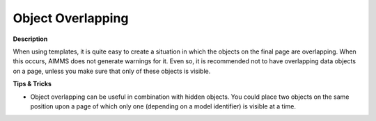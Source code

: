 

.. _Template-Manager_Object_Overlapping:


Object Overlapping
==================

**Description** 

When using templates, it is quite easy to create a situation in which the objects on the final page are overlapping. When this occurs, AIMMS does not generate warnings for it. Even so, it is recommended not to have overlapping data objects on a page, unless you make sure that only of these objects is visible.



**Tips & Tricks** 

*	Object overlapping can be useful in combination with hidden objects. You could place two objects on the same position upon a page of which only one (depending on a model identifier) is visible at a time.



